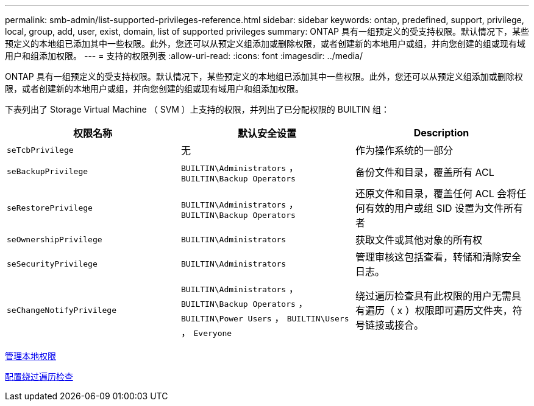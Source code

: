 ---
permalink: smb-admin/list-supported-privileges-reference.html 
sidebar: sidebar 
keywords: ontap, predefined, support, privilege, local, group, add, user, exist, domain, list of supported privileges 
summary: ONTAP 具有一组预定义的受支持权限。默认情况下，某些预定义的本地组已添加其中一些权限。此外，您还可以从预定义组添加或删除权限，或者创建新的本地用户或组，并向您创建的组或现有域用户和组添加权限。 
---
= 支持的权限列表
:allow-uri-read: 
:icons: font
:imagesdir: ../media/


[role="lead"]
ONTAP 具有一组预定义的受支持权限。默认情况下，某些预定义的本地组已添加其中一些权限。此外，您还可以从预定义组添加或删除权限，或者创建新的本地用户或组，并向您创建的组或现有域用户和组添加权限。

下表列出了 Storage Virtual Machine （ SVM ）上支持的权限，并列出了已分配权限的 BUILTIN 组：

|===
| 权限名称 | 默认安全设置 | Description 


 a| 
`seTcbPrivilege`
 a| 
无
 a| 
作为操作系统的一部分



 a| 
`seBackupPrivilege`
 a| 
`BUILTIN\Administrators` ， `BUILTIN\Backup Operators`
 a| 
备份文件和目录，覆盖所有 ACL



 a| 
`seRestorePrivilege`
 a| 
`BUILTIN\Administrators` ， `BUILTIN\Backup Operators`
 a| 
还原文件和目录，覆盖任何 ACL 会将任何有效的用户或组 SID 设置为文件所有者



 a| 
`seOwnershipPrivilege`
 a| 
`BUILTIN\Administrators`
 a| 
获取文件或其他对象的所有权



 a| 
`seSecurityPrivilege`
 a| 
`BUILTIN\Administrators`
 a| 
管理审核这包括查看，转储和清除安全日志。



 a| 
`seChangeNotifyPrivilege`
 a| 
`BUILTIN\Administrators` ， `BUILTIN\Backup Operators` ， `BUILTIN\Power Users` ， `BUILTIN\Users` ， `Everyone`
 a| 
绕过遍历检查具有此权限的用户无需具有遍历（ x ）权限即可遍历文件夹，符号链接或接合。

|===
xref:manage-local-privileges-concept.adoc[管理本地权限]

xref:configure-bypass-traverse-checking-concept.adoc[配置绕过遍历检查]
